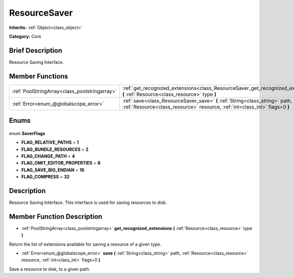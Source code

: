 .. Generated automatically by doc/tools/makerst.py in Godot's source tree.
.. DO NOT EDIT THIS FILE, but the ResourceSaver.xml source instead.
.. The source is found in doc/classes or modules/<name>/doc_classes.

.. _class_ResourceSaver:

ResourceSaver
=============

**Inherits:** :ref:`Object<class_object>`

**Category:** Core

Brief Description
-----------------

Resource Saving Interface.

Member Functions
----------------

+------------------------------------------------+-------------------------------------------------------------------------------------------------------------------------------------------------------------+
| :ref:`PoolStringArray<class_poolstringarray>`  | :ref:`get_recognized_extensions<class_ResourceSaver_get_recognized_extensions>` **(** :ref:`Resource<class_resource>` type **)**                            |
+------------------------------------------------+-------------------------------------------------------------------------------------------------------------------------------------------------------------+
| :ref:`Error<enum_@globalscope_error>`          | :ref:`save<class_ResourceSaver_save>` **(** :ref:`String<class_string>` path, :ref:`Resource<class_resource>` resource, :ref:`int<class_int>` flags=0 **)** |
+------------------------------------------------+-------------------------------------------------------------------------------------------------------------------------------------------------------------+

Enums
-----

  .. _enum_ResourceSaver_SaverFlags:

enum **SaverFlags**

- **FLAG_RELATIVE_PATHS** = **1**
- **FLAG_BUNDLE_RESOURCES** = **2**
- **FLAG_CHANGE_PATH** = **4**
- **FLAG_OMIT_EDITOR_PROPERTIES** = **8**
- **FLAG_SAVE_BIG_ENDIAN** = **16**
- **FLAG_COMPRESS** = **32**


Description
-----------

Resource Saving Interface. This interface is used for saving resources to disk.

Member Function Description
---------------------------

.. _class_ResourceSaver_get_recognized_extensions:

- :ref:`PoolStringArray<class_poolstringarray>` **get_recognized_extensions** **(** :ref:`Resource<class_resource>` type **)**

Return the list of extensions available for saving a resource of a given type.

.. _class_ResourceSaver_save:

- :ref:`Error<enum_@globalscope_error>` **save** **(** :ref:`String<class_string>` path, :ref:`Resource<class_resource>` resource, :ref:`int<class_int>` flags=0 **)**

Save a resource to disk, to a given path.


